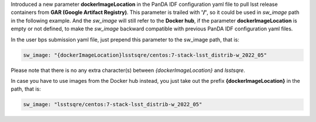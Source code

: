   
Introduced a new parameter **dockerImageLocation** in the PanDA IDF configuration yaml file to pull lsst release containers from **GAR (Google Artifact Registry)**. This parameter is trailed with **'/'**, so it could be used in *sw_image* path in the following example. And the *sw_image* will still refer to the **Docker hub**, if the parameter **dockerImageLocation** is empty or not defined, to make the *sw_image* backward compatible with previous PanDA IDF configuration yaml files.

In the user bps submission yaml file, just prepend this parameter to the sw_image path, that is:

.. sourcecode::

   sw_image: "{dockerImageLocation}lsstsqre/centos:7-stack-lsst_distrib-w_2022_05"
   
Please note that there is no any extra character(s) between *{dockerImageLocation}* and *lsstsqre*.

In case you have to use images from the Docker hub instead, you just take out the prefix **{dockerImageLocation}** in the path, that is:

.. sourcecode::

   sw_image: "lsstsqre/centos:7-stack-lsst_distrib-w_2022_05"
   
